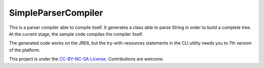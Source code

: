 SimpleParserCompiler
=====================

This is a parser compiler able to compile itself. It generates a class able to parse String in order to build a complete tree. At the current stage, the sample code compiles the compiler itself.

The generated code works on the JRE6, but the try-with-resources statements in the CLI utility needs you to 7th version of the platform.

This project is under the `CC-BY-NC-SA License <http://creativecommons.org/licenses/by-nc-sa/4.0/>`_. Contributions are welcome.
